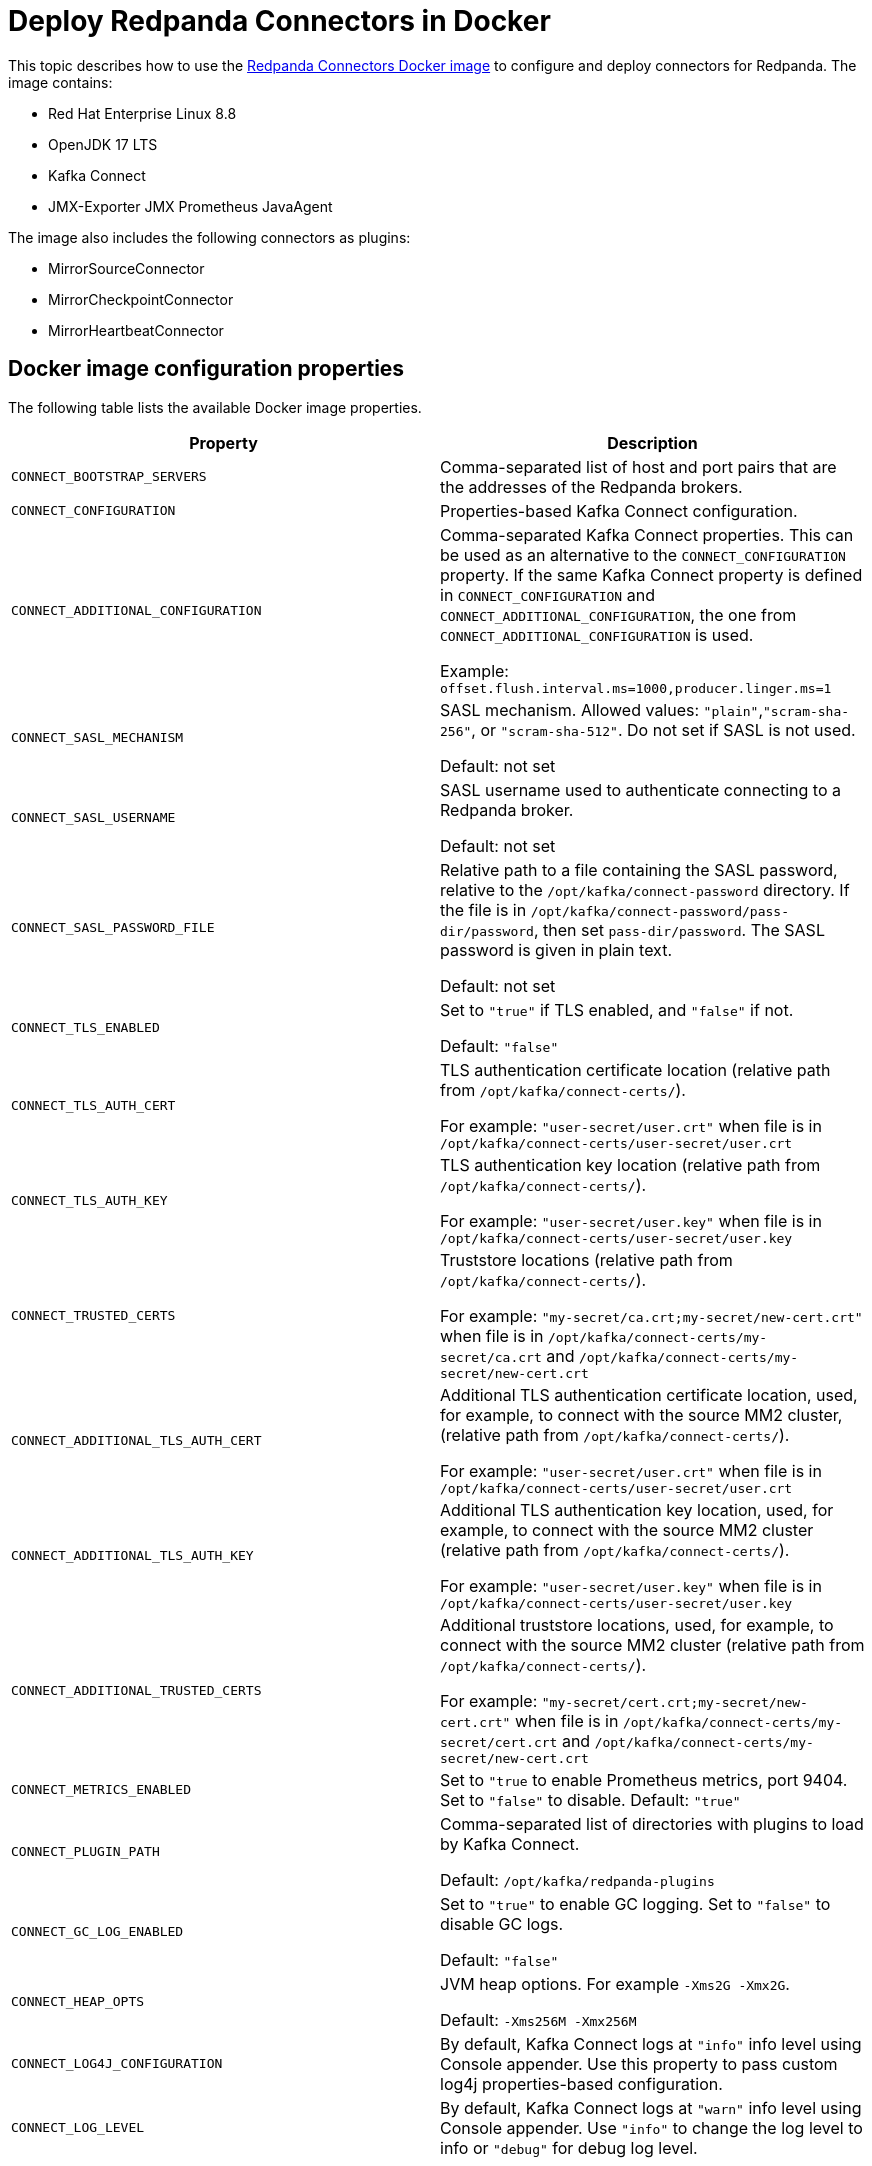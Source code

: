 = Deploy Redpanda Connectors in Docker
:description: Learn how to use the Docker image to configure connectors for Redpanda.
:page-context-links: [{"name": "Docker", "to": "deploy:deployment-option/self-hosted/docker-image.adoc" },{"name": "Kubernetes", "to": "deploy:deployment-option/self-hosted/kubernetes/k-deploy-connectors.adoc" } ]
:page-toclevels: 1

This topic describes how to use the https://hub.docker.com/r/redpandadata/connectors/tags[Redpanda Connectors Docker image^] to configure and deploy connectors for Redpanda. The image contains:

* Red Hat Enterprise Linux 8.8
* OpenJDK 17 LTS
* Kafka Connect
* JMX-Exporter JMX Prometheus JavaAgent

The image also includes the following connectors as plugins:

* MirrorSourceConnector
* MirrorCheckpointConnector
* MirrorHeartbeatConnector

== Docker image configuration properties

The following table lists the available Docker image properties.

|===
| Property | Description

| `CONNECT_BOOTSTRAP_SERVERS`
| Comma-separated list of host and port pairs that are the addresses of the Redpanda brokers.

| `CONNECT_CONFIGURATION`
| Properties-based Kafka Connect configuration.

| `CONNECT_ADDITIONAL_CONFIGURATION`
| Comma-separated Kafka Connect properties. This can be used as an alternative to the `CONNECT_CONFIGURATION` property. If the same Kafka Connect property is defined in `CONNECT_CONFIGURATION` and `CONNECT_ADDITIONAL_CONFIGURATION`, the one from `CONNECT_ADDITIONAL_CONFIGURATION` is used.

Example: `offset.flush.interval.ms=1000,producer.linger.ms=1`

| `CONNECT_SASL_MECHANISM`
| SASL mechanism. Allowed values: `"plain"`,`"scram-sha-256"`, or `"scram-sha-512"`. Do not set if SASL is not used.

Default: not set

| `CONNECT_SASL_USERNAME`
| SASL username used to authenticate connecting to a Redpanda broker.

Default: not set

| `CONNECT_SASL_PASSWORD_FILE`
| Relative path to a file containing the SASL password, relative to the `/opt/kafka/connect-password` directory. If the file is in `/opt/kafka/connect-password/pass-dir/password`, then set `pass-dir/password`. The SASL password is given in plain text.

Default: not set

| `CONNECT_TLS_ENABLED`
| Set to `"true"` if TLS enabled, and `"false"` if not.

Default: `"false"`
| `CONNECT_TLS_AUTH_CERT`
| TLS authentication certificate location (relative path from `/opt/kafka/connect-certs/`).

For example: `"user-secret/user.crt"` when file is in `/opt/kafka/connect-certs/user-secret/user.crt`

| `CONNECT_TLS_AUTH_KEY`
| TLS authentication key location (relative path from `/opt/kafka/connect-certs/`).

For example: `"user-secret/user.key"` when file is in `/opt/kafka/connect-certs/user-secret/user.key`

| `CONNECT_TRUSTED_CERTS`
| Truststore locations (relative path from `/opt/kafka/connect-certs/`).

For example: `"my-secret/ca.crt;my-secret/new-cert.crt"` when file is in `/opt/kafka/connect-certs/my-secret/ca.crt` and `/opt/kafka/connect-certs/my-secret/new-cert.crt`

| `CONNECT_ADDITIONAL_TLS_AUTH_CERT`
| Additional TLS authentication certificate location, used, for example, to connect with the source MM2 cluster, (relative path from `/opt/kafka/connect-certs/`).

For example: `"user-secret/user.crt"` when file is in `/opt/kafka/connect-certs/user-secret/user.crt`

| `CONNECT_ADDITIONAL_TLS_AUTH_KEY`
| Additional TLS authentication key location, used, for example, to connect with the source MM2 cluster (relative path from `/opt/kafka/connect-certs/`).

For example: `"user-secret/user.key"` when file is in `/opt/kafka/connect-certs/user-secret/user.key`

| `CONNECT_ADDITIONAL_TRUSTED_CERTS`
| Additional truststore locations, used, for example, to connect with the source MM2 cluster (relative path from `/opt/kafka/connect-certs/`).

For example: `"my-secret/cert.crt;my-secret/new-cert.crt"` when file is in `/opt/kafka/connect-certs/my-secret/cert.crt` and `/opt/kafka/connect-certs/my-secret/new-cert.crt`

| `CONNECT_METRICS_ENABLED`
| Set to `"true` to enable Prometheus metrics, port 9404. Set to `"false"` to disable. Default: `"true"`

| `CONNECT_PLUGIN_PATH`
| Comma-separated list of directories with plugins to load by Kafka Connect.

Default: `/opt/kafka/redpanda-plugins`

| `CONNECT_GC_LOG_ENABLED`
| Set to `"true"` to enable GC logging. Set to `"false"` to disable GC logs.

Default: `"false"`

| `CONNECT_HEAP_OPTS`
| JVM heap options. For example `-Xms2G -Xmx2G`.

Default: `-Xms256M -Xmx256M`

| `CONNECT_LOG4J_CONFIGURATION`
| By default, Kafka Connect logs at `"info"` info level using Console appender. Use this property to pass custom log4j properties-based configuration.

| `CONNECT_LOG_LEVEL`
| By default, Kafka Connect logs at `"warn"` info level using Console appender. Use `"info"` to change the log level to info or `"debug"` for debug log level.
|===

== Install new connector type

To install a new connector type:

. Prepare a new connector jar. Place a fat-jar or a jar with all dependent jars in a dedicated directory.
+
For example: `./connect-plugins/snowflake-sink/snowflake-sink-fat.jar`

. Mount a volume to bind the directory with a container.
+
For example, make the `./connect-plugins` directory content visible in `/opt/kafka/connect-plugins` in a container:
+
```yaml
volumes:
  - ./connect-plugins:/opt/kafka/connect-plugins
```

. Use the `CONNECT_PLUGIN_PATH` image property to configure a directory with the new connector. Use Kafka Connect to discover new connectors. For example:
+
```yaml
CONNECT_PLUGIN_PATH: "/opt/kafka/connect-plugins"
```

. The new connector type should be discovered by Kafka Connect automatically on startup. Use the `/connector-plugins` Kafka Connect REST endpoint to check available connector types.
+
For example: `curl localhost:8083/connector-plugins`
+
TIP: Create a separate child directory for each connector, and place the connector's jar files and other resource files in that child directory.

== Configure SASL

To configure SASL:

. Prepare the SASL user and password, making sure the user has necessary permissions.
+
- Required: Write access for internal topics and access to consumer groups (so all workers in the cluster can communicate with each other).
- ACLs depend on used connector type (source/sink) and topics used by the connectors.

. Create a file containing the plain text password in a dedicated directory.
+
For example, `./connect-password/redpanda-password/password` where the `password` file contains just the password

. Mount a volume to bind the directory with a container.
+
For example, make the `./connect-password` directory content visible in `/opt/kafka/connect-password` in a container:
+
```yaml
volumes:
  - ./connect-password:/opt/kafka/connect-password
```

. Use `CONNECT_SASL_USERNAME` to set the SASL username, and use `CONNECT_SASL_PASSWORD_FILE` to set the relative path to a password file.
+
For example, if the file is in `/opt/kafka/connect-password/redpanda-password/password`, use the `redpanda-password/password` value.
+
```yaml
CONNECT_SASL_USERNAME: "connect-user"
CONNECT_SASL_PASSWORD_FILE: "redpanda-password/password"
```

== Configure TLS

To configure TLS:

. Prepare Redpanda cluster certificate and key, and place them in a dedicated directory. For example:
+
[.no-copy]
----
./connect-certs/ca.crt
./connect-certs/client.crt
./connect-certs/client.key
----

. Mount a volume to bind the directory with a container.
+
For example, make the `./connect-plugins` directory content visible in `/opt/kafka/connect-plugins` in a container:
+
```yaml
volumes:
  - ./connect-certs:/opt/kafka/connect-certs/user-secret
```

. Set the `CONNECT_TLS_ENABLED` property to `"true"`.

. Use the `CONNECT_TLS_AUTH_CERT`, `CONNECT_TRUSTED_CERTS`, and `CONNECT_TLS_AUTH_KEY` image properties to configure the relative path to the certificate and key.
+
For example, if the files are in `/opt/kafka/connect-certs/user-secret`, use:
+
```yaml
CONNECT_TRUSTED_CERTS: "user-secret/ca.crt"
CONNECT_TLS_AUTH_CERT: "user-secret/client.crt"
CONNECT_TLS_AUTH_KEY: "user-secret/client.key"
```

== Connect with Docker Compose

You can use the following Docker Compose sample file to connect:

.docker-compose.yml
[,yaml]
----
version: '3.8'
services:
  connect:
    image: docker.redpanda.com/redpandadata/connectors:latest
    volumes:
      - ./connect-password:/opt/kafka/connect-password
      - ./connect-plugins:/opt/kafka/connect-plugins
      - ./connect-certs:/opt/kafka/connect-certs/user-secret
    hostname: connect
    ports:
      - "8083:8083"
    environment:
      CONNECT_CONFIGURATION: |
        key.converter=org.apache.kafka.connect.converters.ByteArrayConverter
        value.converter=org.apache.kafka.connect.converters.ByteArrayConverter
        group.id=connectors-group
        offset.storage.topic=_connectors_offsets
        config.storage.topic=_connectors_configs
        status.storage.topic=_connectors_status
        config.storage.replication.factor=-1
        offset.storage.replication.factor=-1
        status.storage.replication.factor=-1
      CONNECT_BOOTSTRAP_SERVERS: ...data.redpanda:30499,...data.redpanda:30499,...data.redpanda:30499
      CONNECT_GC_LOG_ENABLED: "false"
      CONNECT_HEAP_OPTS: -Xms1G -Xmx1G
      CONNECT_METRICS_ENABLED: "false"
      CONNECT_SASL_MECHANISM: "scram-sha-256"
      CONNECT_SASL_USERNAME: "connect-user"
      CONNECT_SASL_PASSWORD_FILE: "redpanda-password/password"
      CONNECT_TLS_ENABLED: "true"
      CONNECT_TRUSTED_CERTS: "user-secret/ca.crt"
      CONNECT_TLS_AUTH_CERT: "user-secret/client.crt"
      CONNECT_TLS_AUTH_KEY: "user-secret/client.key"
      CONNECT_PLUGIN_PATH: "/opt/kafka/connect-plugins"
----

[.no-copy]
----
├── ...
├── connect-certs
│   ├── ca.crt                                 # A file with Redpanda cluster CA cert
│   ├── client.crt                             # A file with Redpanda cluster cert
│   └── client.key                             # A file with Redpanda cluster key
├── connect-password
│   └── redpanda-password
│       └──password                            # A file with SASL password
├── connect-plugins
│   └── custom-connector
│       └── custom-sink-connector-fat.jar      # Connector fat jar or jar and dependencies jars
└── docker-compose.yaml                        # A docker-compose file
----

To connect with Docker Compose:

. From a directory containing the `docker-compose.yaml` file, run:
+
```bash
docker-compose up
```

. To list installed plugins, run:
+
```bash
curl localhost:8083/connector-plugins
```

. To get Kafka Connect basic information, run:
+
```bash
curl localhost:8083/
```

. Metrics are available at `localhost:9404/`.
. Use the Redpanda Console or Kafka Connect REST API to manage connectors.

== Connect to a Redpanda Cloud cluster

To connect to a Redpanda Cloud cluster with Docker Compose:

. Use `rpk` or Redpanda Console (*Security* tab) to create a Redpanda user.
. Create ACLs for the user.
. Set the username in the `CONNECT_SASL_USERNAME` property.
. Create a file containing the user password (for example, in the path `passwords/redpanda-password/password`). Specify this path in the `CONNECT_SASL_PASSWORD_FILE` property.
. Specify a value in the `CONNECT_BOOTSTRAP_SERVERS` property. You can view this value in Redpanda Console > *Overview* > *Kafka API*, in the `Bootstrap server URL` option.
. Set the `CONNECT_SASL_MECHANISM` property value to `"scram-sha-256"`.
. Set the `CONNECT_TLS_ENABLED` property value to `"true"`.

.docker-compose.yml
[,yaml]
----
version: '3.8'
  connect:
    image: docker.redpanda.com/redpandadata/connectors:latest
    volumes:
      - ./passwords:/opt/kafka/connect-password/passwords
    hostname: connect
    ports:
      - "8083:8083"
    environment:
      CONNECT_CONFIGURATION: |
          key.converter=org.apache.kafka.connect.converters.ByteArrayConverter
          value.converter=org.apache.kafka.connect.converters.ByteArrayConverter
          group.id=connectors-group
          offset.storage.topic=_connectors_offsets
          config.storage.topic=_connectors_configs
          status.storage.topic=_connectors_status
          config.storage.replication.factor=-1
          offset.storage.replication.factor=-1
          status.storage.replication.factor=-1
      CONNECT_BOOTSTRAP_SERVERS: seed-....redpanda.com:9092
      CONNECT_GC_LOG_ENABLED: "false"
      CONNECT_HEAP_OPTS: -Xms1G -Xmx1G
      CONNECT_SASL_MECHANISM: "scram-sha-256"
      CONNECT_SASL_USERNAME: "connectors-user"
      CONNECT_SASL_PASSWORD_FILE: "passwords/redpanda-password/password"
      CONNECT_TLS_ENABLED: "true"
----

[.no-copy]
----
├── ...
├── passwords
│   └── redpanda-password
│       └──password                            # A file with SASL password
└── docker-compose.yaml                        # A docker-compose file
----

=== Redpanda Cloud Schema Registry

For converters using Schema Registry (like AvroConverter, JsonConverter), use the following connector configuration properties to set up a connection with Schema Registry:

[cols="2*"]
|===
| Property | Description

| `key.converter`
| Key converter class to use for the connector.

| `key.converter.schema.registry.url`
| Key converter Schema Registry URL, which you can view in the cluster *Overview* > *Schema Registry*.

| `key.converter.basic.auth.credentials.source`
| Key converter authentication method, should be `USER_INFO`.

| `key.converter.basic.auth.user.info`
| Key converter user and password used for authentication, separated by a colon.

| `value.converter`
| Value converter class to use for the connector.

| `value.converter.schema.registry.url`
| Value converter Schema Registry URL, which you can view in the cluster *Overview* > *Schema Registry*.

| `value.converter.basic.auth.credentials.source`
| Value converter authentication method, should be `USER_INFO`.

| `value.converter.basic.auth.user.info`
| Value converter user and password used for authentication, separated by a colon.
|===

Example:

```json
{
   ....
   "value.converter.schema.registry.url": "https://schema-registry-....redpanda.com:30081",
   "value.converter.basic.auth.credentials.source": "USER_INFO",
   "value.converter.basic.auth.user.info": "connect-user:secret-password"
}
```

== Manage connectors with Kafka Connect

You can manage connectors using the Kafka Connect REST API.

=== View version of Kafka Connect worker

To view the version of the Kafka Connect worker, run:

```bash
curl localhost:8083 | jq
```

=== View list of connector plugins

To view the list of available connector plugins, run:

```bash
curl localhost:8083/connector-plugins | jq
```

=== View list of active connectors

To view the list of active connectors, run:

```bash
curl 'http://localhost:8083/connectors?expand=status&expand=info' | jq
```

=== Create connector

To create the connector, run:

```bash
curl "localhost:8083/connectors" -H 'Content-Type: application/json' --data-raw '<connector-config>'
```

For example:

```bash
curl "localhost:8083/connectors" \
  -H 'Content-Type: application/json' \
  --data-raw '{  "name": "heartbeat-connector", "config": { "connector.class": "org.apache.kafka.connect.mirror.MirrorHeartbeatConnector", "heartbeats.topic.replication.factor": "1", "replication.factor": "1",  "source.cluster.alias": "source",  "source.cluster.bootstrap.servers": "redpanda:29092",     "target.cluster.bootstrap.servers": "redpanda:29092"}}'
```

=== View connector status

To view connector status, run:

```bash
curl localhost:8083/connectors/<connector-name>/status
```

For example:

```bash
curl localhost:8083/connectors/heartbeat-connector/status
```

=== Delete connector

To delete the connector, run:

```bash
curl "localhost:8083/connectors/<connector-name>" -X 'DELETE'
```

For example:

```bash
curl "localhost:8083/connectors/heartbeat-connector" -X 'DELETE'
```

